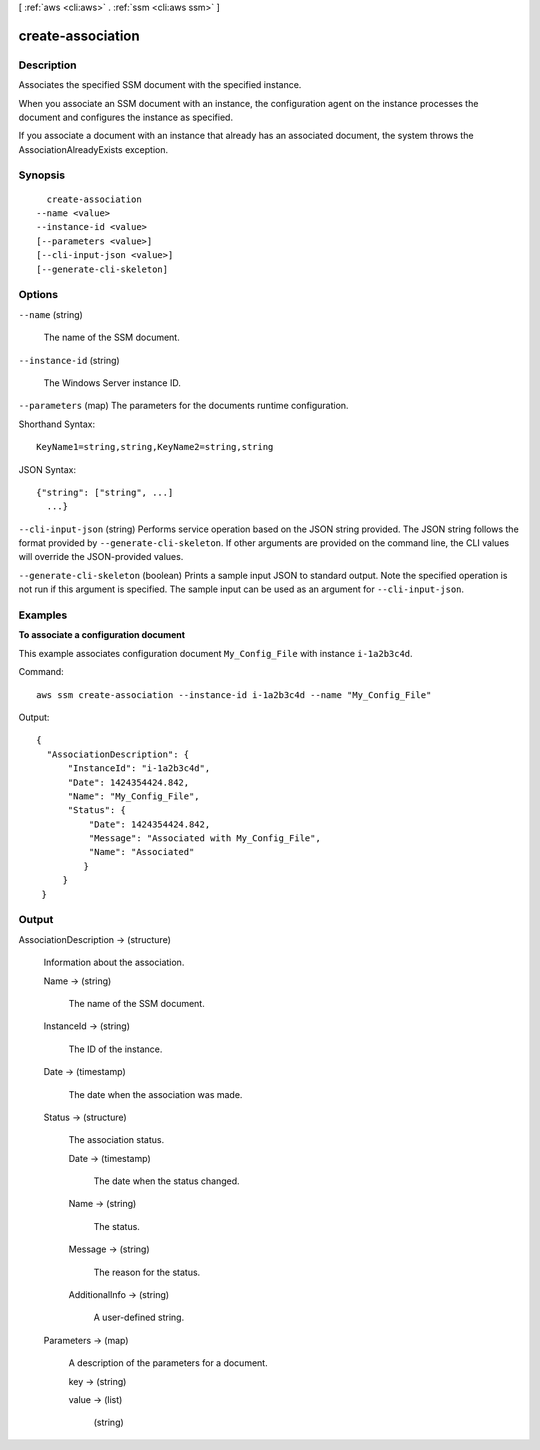 [ :ref:`aws <cli:aws>` . :ref:`ssm <cli:aws ssm>` ]

.. _cli:aws ssm create-association:


******************
create-association
******************



===========
Description
===========



Associates the specified SSM document with the specified instance.

 

When you associate an SSM document with an instance, the configuration agent on the instance processes the document and configures the instance as specified.

 

If you associate a document with an instance that already has an associated document, the system throws the AssociationAlreadyExists exception.



========
Synopsis
========

::

    create-association
  --name <value>
  --instance-id <value>
  [--parameters <value>]
  [--cli-input-json <value>]
  [--generate-cli-skeleton]




=======
Options
=======

``--name`` (string)


  The name of the SSM document.

  

``--instance-id`` (string)


  The Windows Server instance ID.

  

``--parameters`` (map)
The parameters for the documents runtime configuration.



Shorthand Syntax::

    KeyName1=string,string,KeyName2=string,string




JSON Syntax::

  {"string": ["string", ...]
    ...}



``--cli-input-json`` (string)
Performs service operation based on the JSON string provided. The JSON string follows the format provided by ``--generate-cli-skeleton``. If other arguments are provided on the command line, the CLI values will override the JSON-provided values.

``--generate-cli-skeleton`` (boolean)
Prints a sample input JSON to standard output. Note the specified operation is not run if this argument is specified. The sample input can be used as an argument for ``--cli-input-json``.



========
Examples
========

**To associate a configuration document**

This example associates configuration document ``My_Config_File`` with instance ``i-1a2b3c4d``.

Command::

  aws ssm create-association --instance-id i-1a2b3c4d --name "My_Config_File"

Output::

   {
     "AssociationDescription": {
         "InstanceId": "i-1a2b3c4d", 
         "Date": 1424354424.842, 
         "Name": "My_Config_File", 
         "Status": {
             "Date": 1424354424.842, 
             "Message": "Associated with My_Config_File", 
             "Name": "Associated"
            }
        }
    }



======
Output
======

AssociationDescription -> (structure)

  

  Information about the association.

  

  Name -> (string)

    

    The name of the SSM document.

    

    

  InstanceId -> (string)

    

    The ID of the instance.

    

    

  Date -> (timestamp)

    

    The date when the association was made.

    

    

  Status -> (structure)

    

    The association status.

    

    Date -> (timestamp)

      

      The date when the status changed.

      

      

    Name -> (string)

      

      The status.

      

      

    Message -> (string)

      

      The reason for the status.

      

      

    AdditionalInfo -> (string)

      

      A user-defined string.

      

      

    

  Parameters -> (map)

    A description of the parameters for a document.

    key -> (string)

      

      

    value -> (list)

      

      (string)

        

        

      

    

  

